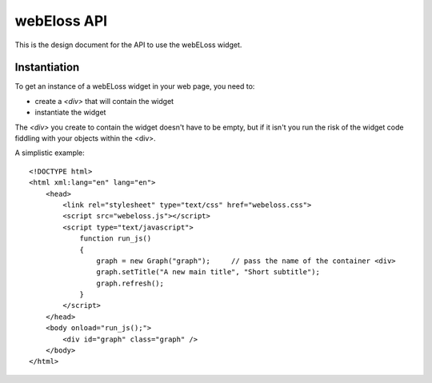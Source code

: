 webEloss API
============

This is the design document for the API to use the webELoss widget.

Instantiation
-------------

To get an instance of a webELoss widget in your web page, you need
to:

* create a *<div>* that will contain the widget
* instantiate the widget

The *<div>* you create to contain the widget doesn't have to be empty,
but if it isn't you run the risk of the widget code fiddling with your
objects within the <div>.

A simplistic example:

::

    <!DOCTYPE html>
    <html xml:lang="en" lang="en">
        <head>
            <link rel="stylesheet" type="text/css" href="webeloss.css">
            <script src="webeloss.js"></script>
            <script type="text/javascript">
                function run_js()
                {
                    graph = new Graph("graph");     // pass the name of the container <div>
                    graph.setTitle("A new main title", "Short subtitle");
                    graph.refresh();
                }
            </script>
        </head>
        <body onload="run_js();">
            <div id="graph" class="graph" />
        </body>
    </html>

